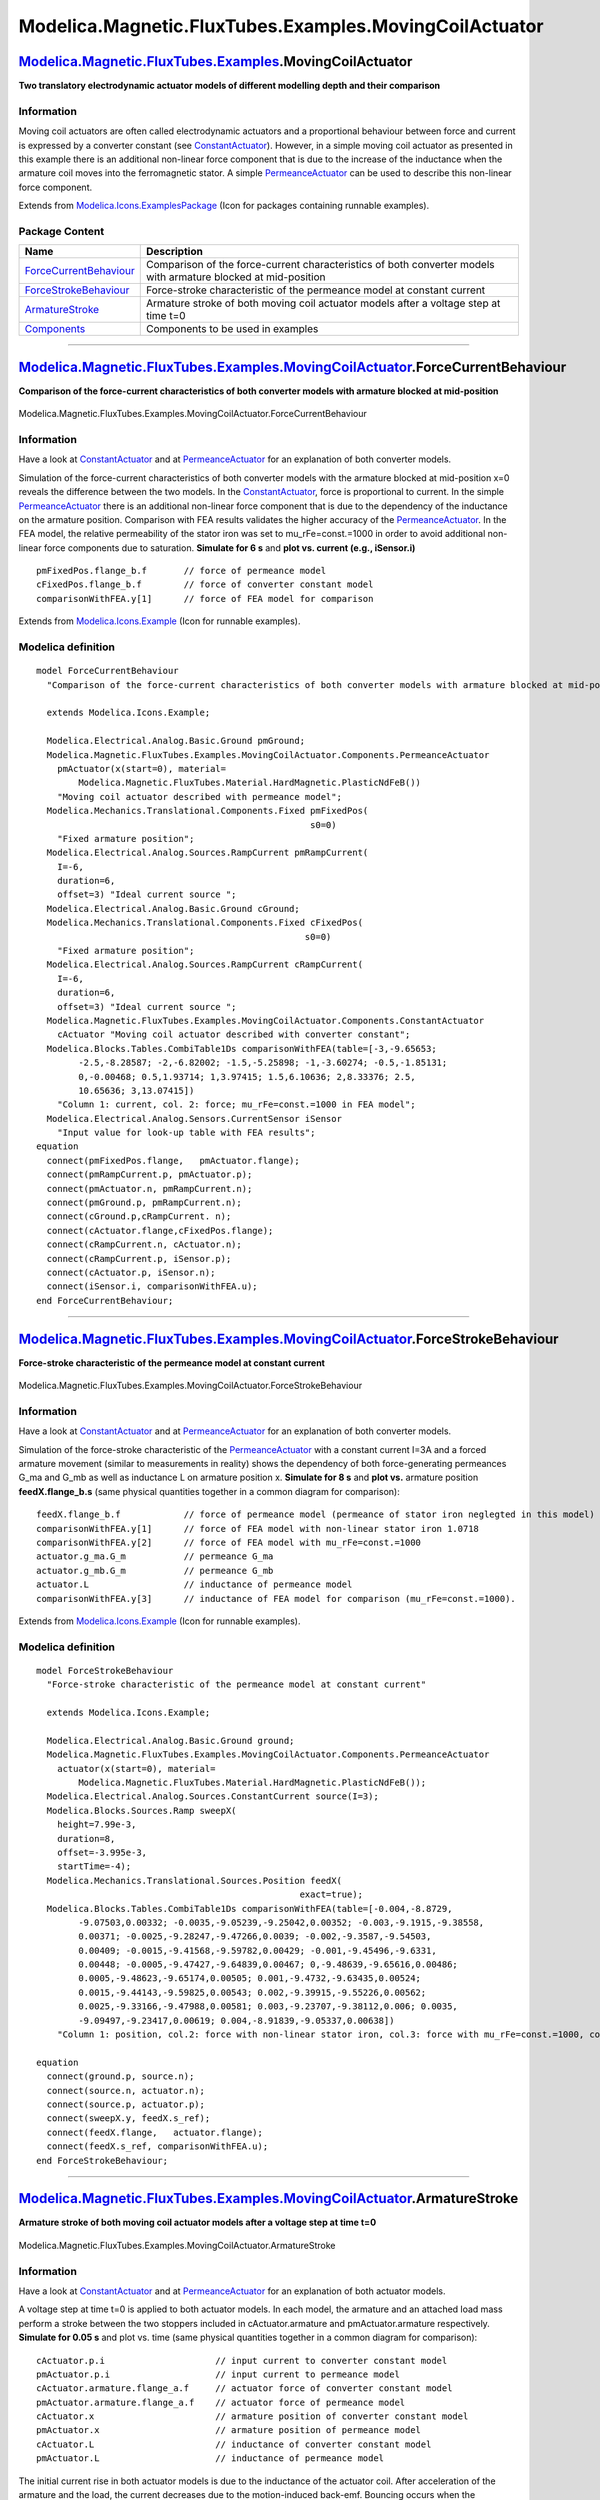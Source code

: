 =======================================================
Modelica.Magnetic.FluxTubes.Examples.MovingCoilActuator
=======================================================

`Modelica.Magnetic.FluxTubes.Examples <Modelica_Magnetic_FluxTubes_Examples.html#Modelica.Magnetic.FluxTubes.Examples>`_.MovingCoilActuator
-------------------------------------------------------------------------------------------------------------------------------------------

**Two translatory electrodynamic actuator models of different modelling
depth and their comparison**

Information
~~~~~~~~~~~

::

Moving coil actuators are often called electrodynamic actuators and a
proportional behaviour between force and current is expressed by a
converter constant (see
`ConstantActuator <Modelica_Magnetic_FluxTubes_Examples_MovingCoilActuator_Components.html#Modelica.Magnetic.FluxTubes.Examples.MovingCoilActuator.Components.ConstantActuator>`_).
However, in a simple moving coil actuator as presented in this example
there is an additional non-linear force component that is due to the
increase of the inductance when the armature coil moves into the
ferromagnetic stator. A simple
`PermeanceActuator <Modelica_Magnetic_FluxTubes_Examples_MovingCoilActuator_Components.html#Modelica.Magnetic.FluxTubes.Examples.MovingCoilActuator.Components.PermeanceActuator>`_
can be used to describe this non-linear force component.

::

Extends from
`Modelica.Icons.ExamplesPackage <Modelica_Icons_ExamplesPackage.html#Modelica.Icons.ExamplesPackage>`_
(Icon for packages containing runnable examples).

Package Content
~~~~~~~~~~~~~~~

+---------------------------------------------------------------------------------------------------------------------------------------------------------------------------------------------------------------------------------------------------------+------------------------------------------------------------------------------------------------------------------+
| Name                                                                                                                                                                                                                                                    | Description                                                                                                      |
+=========================================================================================================================================================================================================================================================+==================================================================================================================+
| |image4| `ForceCurrentBehaviour <Modelica_Magnetic_FluxTubes_Examples_MovingCoilActuator.html#Modelica.Magnetic.FluxTubes.Examples.MovingCoilActuator.ForceCurrentBehaviour>`_                                                                          | Comparison of the force-current characteristics of both converter models with armature blocked at mid-position   |
+---------------------------------------------------------------------------------------------------------------------------------------------------------------------------------------------------------------------------------------------------------+------------------------------------------------------------------------------------------------------------------+
| |image5| `ForceStrokeBehaviour <Modelica_Magnetic_FluxTubes_Examples_MovingCoilActuator.html#Modelica.Magnetic.FluxTubes.Examples.MovingCoilActuator.ForceStrokeBehaviour>`_                                                                            | Force-stroke characteristic of the permeance model at constant current                                           |
+---------------------------------------------------------------------------------------------------------------------------------------------------------------------------------------------------------------------------------------------------------+------------------------------------------------------------------------------------------------------------------+
| |image6| `ArmatureStroke <Modelica_Magnetic_FluxTubes_Examples_MovingCoilActuator.html#Modelica.Magnetic.FluxTubes.Examples.MovingCoilActuator.ArmatureStroke>`_                                                                                        | Armature stroke of both moving coil actuator models after a voltage step at time t=0                             |
+---------------------------------------------------------------------------------------------------------------------------------------------------------------------------------------------------------------------------------------------------------+------------------------------------------------------------------------------------------------------------------+
| |image7| `Components <Modelica_Magnetic_FluxTubes_Examples_MovingCoilActuator_Components.html#Modelica.Magnetic.FluxTubes.Examples.MovingCoilActuator.Components>`_                                                                                     | Components to be used in examples                                                                                |
+---------------------------------------------------------------------------------------------------------------------------------------------------------------------------------------------------------------------------------------------------------+------------------------------------------------------------------------------------------------------------------+

--------------

|image8| `Modelica.Magnetic.FluxTubes.Examples.MovingCoilActuator <Modelica_Magnetic_FluxTubes_Examples_MovingCoilActuator.html#Modelica.Magnetic.FluxTubes.Examples.MovingCoilActuator>`_.ForceCurrentBehaviour
----------------------------------------------------------------------------------------------------------------------------------------------------------------------------------------------------------------

**Comparison of the force-current characteristics of both converter
models with armature blocked at mid-position**

.. figure:: Modelica.Magnetic.FluxTubes.Examples.MovingCoilActuator.ForceCurrentBehaviourD.png
   :align: center
   :alt: Modelica.Magnetic.FluxTubes.Examples.MovingCoilActuator.ForceCurrentBehaviour

   Modelica.Magnetic.FluxTubes.Examples.MovingCoilActuator.ForceCurrentBehaviour

Information
~~~~~~~~~~~

::

Have a look at
`ConstantActuator <Modelica_Magnetic_FluxTubes_Examples_MovingCoilActuator_Components.html#Modelica.Magnetic.FluxTubes.Examples.MovingCoilActuator.Components.ConstantActuator>`_
and at
`PermeanceActuator <Modelica_Magnetic_FluxTubes_Examples_MovingCoilActuator_Components.html#Modelica.Magnetic.FluxTubes.Examples.MovingCoilActuator.Components.PermeanceActuator>`_
for an explanation of both converter models.

Simulation of the force-current characteristics of both converter models
with the armature blocked at mid-position x=0 reveals the difference
between the two models. In the
`ConstantActuator <Modelica_Magnetic_FluxTubes_Examples_MovingCoilActuator_Components.html#Modelica.Magnetic.FluxTubes.Examples.MovingCoilActuator.Components.ConstantActuator>`_,
force is proportional to current. In the simple
`PermeanceActuator <Modelica_Magnetic_FluxTubes_Examples_MovingCoilActuator_Components.html#Modelica.Magnetic.FluxTubes.Examples.MovingCoilActuator.Components.PermeanceActuator>`_
there is an additional non-linear force component that is due to the
dependency of the inductance on the armature position. Comparison with
FEA results validates the higher accuracy of the
`PermeanceActuator <Modelica_Magnetic_FluxTubes_Examples_MovingCoilActuator_Components.html#Modelica.Magnetic.FluxTubes.Examples.MovingCoilActuator.Components.PermeanceActuator>`_.
In the FEA model, the relative permeability of the stator iron was set
to mu\_rFe=const.=1000 in order to avoid additional non-linear force
components due to saturation. **Simulate for 6 s** and **plot vs.
current (e.g., iSensor.i)**

::

        pmFixedPos.flange_b.f       // force of permeance model
        cFixedPos.flange_b.f        // force of converter constant model
        comparisonWithFEA.y[1]      // force of FEA model for comparison

::

Extends from
`Modelica.Icons.Example <Modelica_Icons.html#Modelica.Icons.Example>`_
(Icon for runnable examples).

Modelica definition
~~~~~~~~~~~~~~~~~~~

::

    model ForceCurrentBehaviour 
      "Comparison of the force-current characteristics of both converter models with armature blocked at mid-position"

      extends Modelica.Icons.Example;

      Modelica.Electrical.Analog.Basic.Ground pmGround;
      Modelica.Magnetic.FluxTubes.Examples.MovingCoilActuator.Components.PermeanceActuator
        pmActuator(x(start=0), material=
            Modelica.Magnetic.FluxTubes.Material.HardMagnetic.PlasticNdFeB()) 
        "Moving coil actuator described with permeance model";
      Modelica.Mechanics.Translational.Components.Fixed pmFixedPos(
                                                        s0=0) 
        "Fixed armature position";
      Modelica.Electrical.Analog.Sources.RampCurrent pmRampCurrent(
        I=-6,
        duration=6,
        offset=3) "Ideal current source ";
      Modelica.Electrical.Analog.Basic.Ground cGround;
      Modelica.Mechanics.Translational.Components.Fixed cFixedPos(
                                                       s0=0) 
        "Fixed armature position";
      Modelica.Electrical.Analog.Sources.RampCurrent cRampCurrent(
        I=-6,
        duration=6,
        offset=3) "Ideal current source ";
      Modelica.Magnetic.FluxTubes.Examples.MovingCoilActuator.Components.ConstantActuator
        cActuator "Moving coil actuator described with converter constant";
      Modelica.Blocks.Tables.CombiTable1Ds comparisonWithFEA(table=[-3,-9.65653;
            -2.5,-8.28587; -2,-6.82002; -1.5,-5.25898; -1,-3.60274; -0.5,-1.85131;
            0,-0.00468; 0.5,1.93714; 1,3.97415; 1.5,6.10636; 2,8.33376; 2.5,
            10.65636; 3,13.07415]) 
        "Column 1: current, col. 2: force; mu_rFe=const.=1000 in FEA model";
      Modelica.Electrical.Analog.Sensors.CurrentSensor iSensor 
        "Input value for look-up table with FEA results";
    equation 
      connect(pmFixedPos.flange,   pmActuator.flange);
      connect(pmRampCurrent.p, pmActuator.p);
      connect(pmActuator.n, pmRampCurrent.n);
      connect(pmGround.p, pmRampCurrent.n);
      connect(cGround.p,cRampCurrent. n);
      connect(cActuator.flange,cFixedPos.flange);
      connect(cRampCurrent.n, cActuator.n);
      connect(cRampCurrent.p, iSensor.p);
      connect(cActuator.p, iSensor.n);
      connect(iSensor.i, comparisonWithFEA.u);
    end ForceCurrentBehaviour;

--------------

|image9| `Modelica.Magnetic.FluxTubes.Examples.MovingCoilActuator <Modelica_Magnetic_FluxTubes_Examples_MovingCoilActuator.html#Modelica.Magnetic.FluxTubes.Examples.MovingCoilActuator>`_.ForceStrokeBehaviour
---------------------------------------------------------------------------------------------------------------------------------------------------------------------------------------------------------------

**Force-stroke characteristic of the permeance model at constant
current**

.. figure:: Modelica.Magnetic.FluxTubes.Examples.MovingCoilActuator.ForceStrokeBehaviourD.png
   :align: center
   :alt: Modelica.Magnetic.FluxTubes.Examples.MovingCoilActuator.ForceStrokeBehaviour

   Modelica.Magnetic.FluxTubes.Examples.MovingCoilActuator.ForceStrokeBehaviour

Information
~~~~~~~~~~~

::

Have a look at
`ConstantActuator <Modelica_Magnetic_FluxTubes_Examples_MovingCoilActuator_Components.html#Modelica.Magnetic.FluxTubes.Examples.MovingCoilActuator.Components.ConstantActuator>`_
and at
`PermeanceActuator <Modelica_Magnetic_FluxTubes_Examples_MovingCoilActuator_Components.html#Modelica.Magnetic.FluxTubes.Examples.MovingCoilActuator.Components.PermeanceActuator>`_
for an explanation of both converter models.

Simulation of the force-stroke characteristic of the
`PermeanceActuator <Modelica_Magnetic_FluxTubes_Examples_MovingCoilActuator_Components.html#Modelica.Magnetic.FluxTubes.Examples.MovingCoilActuator.Components.PermeanceActuator>`_
with a constant current I=3A and a forced armature movement (similar to
measurements in reality) shows the dependency of both force-generating
permeances G\_ma and G\_mb as well as inductance L on armature position
x. **Simulate for 8 s** and **plot vs.** armature position
**feedX.flange\_b.s** (same physical quantities together in a common
diagram for comparison):

::

        feedX.flange_b.f            // force of permeance model (permeance of stator iron neglegted in this model)
        comparisonWithFEA.y[1]      // force of FEA model with non-linear stator iron 1.0718
        comparisonWithFEA.y[2]      // force of FEA model with mu_rFe=const.=1000
        actuator.g_ma.G_m           // permeance G_ma
        actuator.g_mb.G_m           // permeance G_mb
        actuator.L                  // inductance of permeance model
        comparisonWithFEA.y[3]      // inductance of FEA model for comparison (mu_rFe=const.=1000).

::

Extends from
`Modelica.Icons.Example <Modelica_Icons.html#Modelica.Icons.Example>`_
(Icon for runnable examples).

Modelica definition
~~~~~~~~~~~~~~~~~~~

::

    model ForceStrokeBehaviour 
      "Force-stroke characteristic of the permeance model at constant current"

      extends Modelica.Icons.Example;

      Modelica.Electrical.Analog.Basic.Ground ground;
      Modelica.Magnetic.FluxTubes.Examples.MovingCoilActuator.Components.PermeanceActuator
        actuator(x(start=0), material=
            Modelica.Magnetic.FluxTubes.Material.HardMagnetic.PlasticNdFeB());
      Modelica.Electrical.Analog.Sources.ConstantCurrent source(I=3);
      Modelica.Blocks.Sources.Ramp sweepX(
        height=7.99e-3,
        duration=8,
        offset=-3.995e-3,
        startTime=-4);
      Modelica.Mechanics.Translational.Sources.Position feedX(
                                                      exact=true);
      Modelica.Blocks.Tables.CombiTable1Ds comparisonWithFEA(table=[-0.004,-8.8729,
            -9.07503,0.00332; -0.0035,-9.05239,-9.25042,0.00352; -0.003,-9.1915,-9.38558,
            0.00371; -0.0025,-9.28247,-9.47266,0.0039; -0.002,-9.3587,-9.54503,
            0.00409; -0.0015,-9.41568,-9.59782,0.00429; -0.001,-9.45496,-9.6331,
            0.00448; -0.0005,-9.47427,-9.64839,0.00467; 0,-9.48639,-9.65616,0.00486;
            0.0005,-9.48623,-9.65174,0.00505; 0.001,-9.4732,-9.63435,0.00524;
            0.0015,-9.44143,-9.59825,0.00543; 0.002,-9.39915,-9.55226,0.00562;
            0.0025,-9.33166,-9.47988,0.00581; 0.003,-9.23707,-9.38112,0.006; 0.0035,
            -9.09497,-9.23417,0.00619; 0.004,-8.91839,-9.05337,0.00638]) 
        "Column 1: position, col.2: force with non-linear stator iron, col.3: force with mu_rFe=const.=1000, col.4: inductance with mu_rFe=const.=1000 ";
        
    equation 
      connect(ground.p, source.n);
      connect(source.n, actuator.n);
      connect(source.p, actuator.p);
      connect(sweepX.y, feedX.s_ref);
      connect(feedX.flange,   actuator.flange);
      connect(feedX.s_ref, comparisonWithFEA.u);
    end ForceStrokeBehaviour;

--------------

|image10| `Modelica.Magnetic.FluxTubes.Examples.MovingCoilActuator <Modelica_Magnetic_FluxTubes_Examples_MovingCoilActuator.html#Modelica.Magnetic.FluxTubes.Examples.MovingCoilActuator>`_.ArmatureStroke
----------------------------------------------------------------------------------------------------------------------------------------------------------------------------------------------------------

**Armature stroke of both moving coil actuator models after a voltage
step at time t=0**

.. figure:: Modelica.Magnetic.FluxTubes.Examples.MovingCoilActuator.ArmatureStrokeD.png
   :align: center
   :alt: Modelica.Magnetic.FluxTubes.Examples.MovingCoilActuator.ArmatureStroke

   Modelica.Magnetic.FluxTubes.Examples.MovingCoilActuator.ArmatureStroke

Information
~~~~~~~~~~~

::

Have a look at
`ConstantActuator <Modelica_Magnetic_FluxTubes_Examples_MovingCoilActuator_Components.html#Modelica.Magnetic.FluxTubes.Examples.MovingCoilActuator.Components.ConstantActuator>`_
and at
`PermeanceActuator <Modelica_Magnetic_FluxTubes_Examples_MovingCoilActuator_Components.html#Modelica.Magnetic.FluxTubes.Examples.MovingCoilActuator.Components.PermeanceActuator>`_
for an explanation of both actuator models.

A voltage step at time t=0 is applied to both actuator models. In each
model, the armature and an attached load mass perform a stroke between
the two stoppers included in cActuator.armature and pmActuator.armature
respectively. **Simulate for 0.05 s** and plot vs. time (same physical
quantities together in a common diagram for comparison):

::

        cActuator.p.i                     // input current to converter constant model
        pmActuator.p.i                    // input current to permeance model
        cActuator.armature.flange_a.f     // actuator force of converter constant model
        pmActuator.armature.flange_a.f    // actuator force of permeance model
        cActuator.x                       // armature position of converter constant model
        pmActuator.x                      // armature position of permeance model
        cActuator.L                       // inductance of converter constant model
        pmActuator.L                      // inductance of permeance model

The initial current rise in both actuator models is due to the
inductance of the actuator coil. After acceleration of the armature and
the load, the current decreases due to the motion-induced back-emf.
Bouncing occurs when the armatures of both models arrive at the stopper
at maximum armature position. The bouncing is rather intense due to the
absence of any kind of external friction in this simple example (apart
from the nonlinear damping in the stopper elements). After decay of the
bouncing, both actuators operate under conditions valid for a blocked
armature.

Whereas the steady state current is the same in both models, the steady
state actuator force is not due to the neglection of the non-linear
force component in the converter constant model. Differences in the
current rise of both models are due to the neglection of the coil
inductance variation in the converter constant model.

::

Extends from
`Modelica.Icons.Example <Modelica_Icons.html#Modelica.Icons.Example>`_
(Icon for runnable examples).

Modelica definition
~~~~~~~~~~~~~~~~~~~

::

    model ArmatureStroke 
      "Armature stroke of both moving coil actuator models after a voltage step at time t=0"

      extends Modelica.Icons.Example;

      Modelica.Electrical.Analog.Basic.Ground pmGround;
      Modelica.Electrical.Analog.Sources.StepVoltage pmSource(
        startTime=0,
        V=pmActuator.R*1.5) "Steady state current 1.5A";
      Modelica.Magnetic.FluxTubes.Examples.MovingCoilActuator.Components.PermeanceActuator
        pmActuator(material=Modelica.Magnetic.FluxTubes.Material.HardMagnetic.PlasticNdFeB(), x(
            start=pmActuator.x_min, fixed=true),
      armature(v(fixed=true)),
      coil(i(fixed=true))) "Moving coil actuator described with permeance model";
      Modelica.Mechanics.Translational.Components.Mass pmLoad(
                                                          m=0.05) 
        "Load to be moved in addition to the armature mass";
      Modelica.Electrical.Analog.Basic.Ground cGround;
      Modelica.Electrical.Analog.Sources.StepVoltage cSource(
        startTime=0,
        V=cActuator.R*1.5) "Steady state current 1.5A";
      Modelica.Magnetic.FluxTubes.Examples.MovingCoilActuator.Components.ConstantActuator
        cActuator(x(start=cActuator.x_min, fixed=true), armature(v(
              fixed=true)),
      l(i(start=0, fixed=true))) 
        "Moving coil actuator described with converter constant";
      Modelica.Mechanics.Translational.Components.Mass cLoad(
                                                         m=0.05) 
        "Load to be moved in addition to the armature mass";
    equation 
      connect(pmLoad.flange_a, pmActuator.flange);
      connect(cGround.p, cSource.n);
      connect(cLoad.flange_a, cActuator.flange);
      connect(cSource.p, cActuator.p);
      connect(cSource.n, cActuator.n);
      connect(pmSource.n, pmGround.p);
      connect(pmSource.n, pmActuator.n);
      connect(pmSource.p, pmActuator.p);
    end ArmatureStroke;

--------------

`Automatically generated <http://www.3ds.com/>`_ Fri Nov 12 16:29:48
2010.

.. |Modelica.Magnetic.FluxTubes.Examples.MovingCoilActuator.ForceCurrentBehaviour| image:: Modelica.Magnetic.FluxTubes.Examples.MovingCoilActuator.ForceCurrentBehaviourS.png
.. |Modelica.Magnetic.FluxTubes.Examples.MovingCoilActuator.ForceStrokeBehaviour| image:: Modelica.Magnetic.FluxTubes.Examples.MovingCoilActuator.ForceCurrentBehaviourS.png
.. |Modelica.Magnetic.FluxTubes.Examples.MovingCoilActuator.ArmatureStroke| image:: Modelica.Magnetic.FluxTubes.Examples.MovingCoilActuator.ForceCurrentBehaviourS.png
.. |Modelica.Magnetic.FluxTubes.Examples.MovingCoilActuator.Components| image:: Modelica.Magnetic.FluxTubes.Examples.MovingCoilActuator.ComponentsS.png
.. |image4| image:: Modelica.Magnetic.FluxTubes.Examples.MovingCoilActuator.ForceCurrentBehaviourS.png
.. |image5| image:: Modelica.Magnetic.FluxTubes.Examples.MovingCoilActuator.ForceCurrentBehaviourS.png
.. |image6| image:: Modelica.Magnetic.FluxTubes.Examples.MovingCoilActuator.ForceCurrentBehaviourS.png
.. |image7| image:: Modelica.Magnetic.FluxTubes.Examples.MovingCoilActuator.ComponentsS.png
.. |image8| image:: Modelica.Magnetic.FluxTubes.Examples.MovingCoilActuator.ForceCurrentBehaviourI.png
.. |image9| image:: Modelica.Magnetic.FluxTubes.Examples.MovingCoilActuator.ForceCurrentBehaviourI.png
.. |image10| image:: Modelica.Magnetic.FluxTubes.Examples.MovingCoilActuator.ForceCurrentBehaviourI.png
